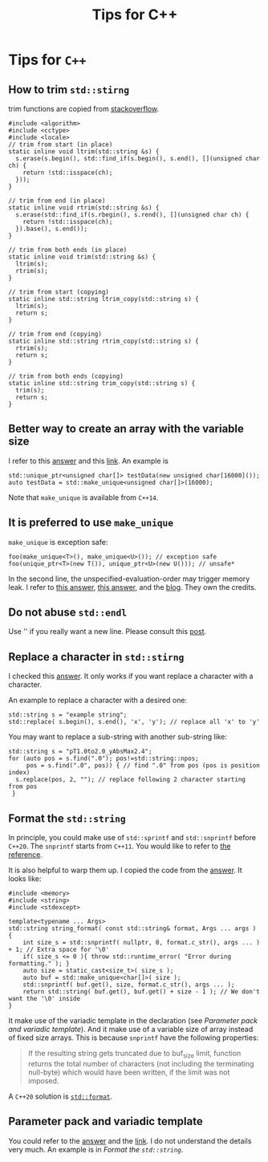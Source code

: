 #+TITLE: Tips for C++
* Tips for =C++=
** How to trim =std::stirng=
trim functions are copied from [[https://stackoverflow.com/questions/216823/whats-the-best-way-to-trim-stdstring][stackoverflow]].
#+begin_src c++
  #include <algorithm>
  #include <cctype>
  #include <locale>
  // trim from start (in place)
  static inline void ltrim(std::string &s) {
    s.erase(s.begin(), std::find_if(s.begin(), s.end(), [](unsigned char ch) {
      return !std::isspace(ch);
    }));
  }

  // trim from end (in place)
  static inline void rtrim(std::string &s) {
    s.erase(std::find_if(s.rbegin(), s.rend(), [](unsigned char ch) {
      return !std::isspace(ch);
    }).base(), s.end());
  }

  // trim from both ends (in place)
  static inline void trim(std::string &s) {
    ltrim(s);
    rtrim(s);
  }

  // trim from start (copying)
  static inline std::string ltrim_copy(std::string s) {
    ltrim(s);
    return s;
  }

  // trim from end (copying)
  static inline std::string rtrim_copy(std::string s) {
    rtrim(s);
    return s;
  }

  // trim from both ends (copying)
  static inline std::string trim_copy(std::string s) {
    trim(s);
    return s;
  }
#+end_src

** Better way to create an array with the variable size
   I refer to this [[https://stackoverflow.com/a/21377382][answer]] and this [[https://en.cppreference.com/w/cpp/memory/unique_ptr/make_unique][link]]. An example is
   : std::unique_ptr<unsigned char[]> testData(new unsigned char[16000]());
   : auto testData = std::make_unique<unsigned char[]>(16000);
   Note that =make_unique= is available from =C++14=.

** It is preferred to use =make_unique=
   =make_unique= is exception safe:
   : foo(make_unique<T>(), make_unique<U>()); // exception safe
   : foo(unique_ptr<T>(new T()), unique_ptr<U>(new U())); // unsafe*
   In the second line, the unspecified-evaluation-order may trigger
   memory leak. I refer to [[https://stackoverflow.com/a/37514601][this answer]], [[https://stackoverflow.com/a/22571331][this answer]], and the
   [[https://isocpp.org/blog/2019/06/quick-q-differences-between-stdmake-unique-and-stdunique-ptr-with-new][blog]]. They own the credits.

** Do not abuse =std::endl=
   Use '\n' if you really want a new line. Please consult this [[https://kuhllib.com/2012/01/14/stop-excessive-use-of-stdendl/][post]].

** Replace a character in =std::stirng=
   I checked this [[https://stackoverflow.com/a/2896627][answer]]. It only works if you want replace a
   character with a character.

   An example to replace a character with a
   desired one:
   #+begin_src c++
     std::string s = "example string";
     std::replace( s.begin(), s.end(), 'x', 'y'); // replace all 'x' to 'y'
   #+end_src

   You may want to replace a sub-string with another sub-string like:
   #+begin_src c++
     std::string s = "pT1.0to2.0_yAbsMax2.4";
     for (auto pos = s.find(".0"); pos!=std::string::npos;
          pos = s.find(".0", pos)) { // find ".0" from pos (pos is position index)
       s.replace(pos, 2, ""); // replace following 2 character starting from pos
      }
   #+end_src

** Format the =std::string=
   In principle, you could make use of =std::sprintf= and =std::snprintf=
   before =C++20=. The =snprintf= starts from =C++11=. You would like to
   refer to [[https://en.cppreference.com/w/cpp/io/c/fprintf][the reference]].

   It is also helpful to warp them up. I copied the code from the
   [[https://stackoverflow.com/a/26221725][answer]]. It looks like:
   #+begin_src c++
     #include <memory>
     #include <string>
     #include <stdexcept>

     template<typename ... Args>
     std::string string_format( const std::string& format, Args ... args )
     {
         int size_s = std::snprintf( nullptr, 0, format.c_str(), args ... ) + 1; // Extra space for '\0'
         if( size_s <= 0 ){ throw std::runtime_error( "Error during formatting." ); }
         auto size = static_cast<size_t>( size_s );
         auto buf = std::make_unique<char[]>( size );
         std::snprintf( buf.get(), size, format.c_str(), args ... );
         return std::string( buf.get(), buf.get() + size - 1 ); // We don't want the '\0' inside
     }
   #+end_src
   It make use of the variadic template in the declaration (see
   [[*Parameter pack and variadic template][Parameter pack and variadic template]]). And it make use of a
   variable size of array instead of fixed size arrays. This is
   because =snprintf= have the following properties:
   #+begin_quote
   If the resulting string gets truncated due to buf_size limit,
   function returns the total number of characters (not including the
   terminating null-byte) which would have been written, if the limit
   was not imposed.
   #+end_quote

   A =C++20= solution is [[https://en.cppreference.com/w/cpp/utility/format/format][=std::format=]].

** Parameter pack and variadic template
   You could refer to the [[https://stackoverflow.com/a/19923558][answer]] and the [[https://en.cppreference.com/w/cpp/language/parameter_pack][link]]. I do not understand the
   details very much. An example is in [[*Format the =std::string=][Format the =std::string=]].
